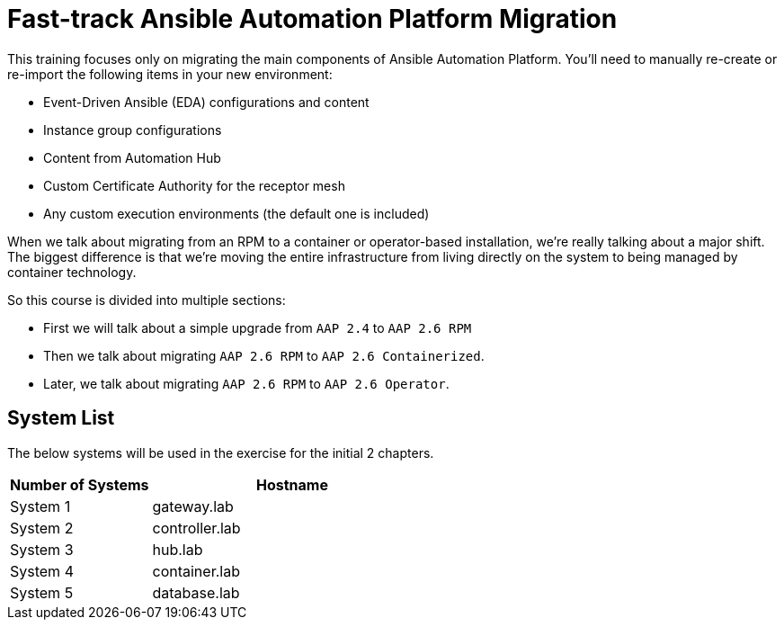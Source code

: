 = Fast-track Ansible Automation Platform Migration

This training focuses only on migrating the main components of Ansible Automation Platform. You'll need to manually re-create or re-import the following items in your new environment:

- Event-Driven Ansible (EDA) configurations and content
- Instance group configurations
- Content from Automation Hub
- Custom Certificate Authority for the receptor mesh
- Any custom execution environments (the default one is included)

When we talk about migrating from an RPM to a container or operator-based installation, we're really talking about a major shift. The biggest difference is that we're moving the entire infrastructure from living directly on the system to being managed by container technology.

So this course is divided into multiple sections: 

- First we will talk about a simple upgrade from `AAP 2.4` to `AAP 2.6 RPM` 
- Then we talk about migrating `AAP 2.6 RPM` to `AAP 2.6 Containerized`. 
- Later, we talk about migrating `AAP 2.6 RPM` to `AAP 2.6 Operator`. 



## System List

The below systems will be used in the exercise for the initial 2 chapters.

[cols="1,2a", options="header"]
|===
|Number of Systems |Hostname
|System 1 |gateway.lab
|System 2 |controller.lab
|System 3 |hub.lab
|System 4 |container.lab
|System 5 |database.lab
|===

